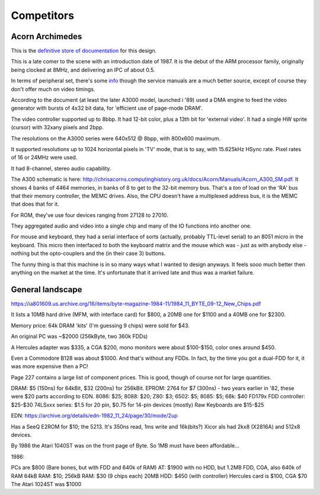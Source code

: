 Competitors
===========

Acorn Archimedes
----------------

This is the `definitive store of documentation <http://chrisacorns.computinghistory.org.uk/docs/Acorn/Manuals/Manuals.html>`_ for this design.

This is a late comer to the scene with an introduction date of 1987. It is the debut of the ARM processor family, originally being clocked at 8MHz, and delivering an IPC of about 0.5.

In terms of peripheral set, there's some `info <https://www.retro-kit.co.uk/user/custom/Acorn/32bit/documentation/Acorn_A3xA4xVideoSpec.pdf>`_ though the service manuals are a much better source, except of course they don't offer much on video timings.

According to the document (at least the later A3000 model, launched i '89) used a DMA engine to feed the video generator with bursts of 4x32 bit data, for 'efficient use of page-mode DRAM'.

The video controller supported up to 8bbp. It had 12-bit color, plus a 13th bit for 'external video'. It had a single HW sprite (cursor) with 32xany pixels and 2bpp.

The resolutions on the A3000 series were 640x512 @ 8bpp, with 800x600 maximum.

It supported resolutions up to 1024 horizontal pixels in 'TV' mode, that is to say, with 15.625kHz HSync rate. Pixel rates of 16 or 24MHz were used.

It had 8-channel, stereo audio capability.

The A300 schematic is here: http://chrisacorns.computinghistory.org.uk/docs/Acorn/Manuals/Acorn_A300_SM.pdf. It shows 4 banks of 4464 memories, in banks of 8 to get to the 32-bit memory bus. That's a *ton* of load on the 'RA' bus that their memory controller, the MEMC drives. Also, the CPU doesn't have a multiplexed address bus, it is the MEMC that does that for it.

For ROM, they've use four devices ranging from 27128 to 27010.

They aggregated audio and video into a single chip and many of the IO functions into another one.

For mouse and keyboard, they had a serial interface of sorts (actually, probably TTL-level serial) to an 8051 micro in the keyboard. This micro then interfaced to both the keyboard matrix and the mouse which was - just as with anybody else - nothing but the opto-couplers and the (in their case 3) buttons.

The funny thing is that this machine is in so many ways what I wanted to design anyways. It feels sooo much better then anything on the market at the time. It's unfortunate that it arrived late and thus was a market failure.

General landscape
-----------------

https://ia801609.us.archive.org/16/items/byte-magazine-1984-11/1984_11_BYTE_09-12_New_Chips.pdf

It lists a 10MB hard drive (MFM, with interface card) for $800, a 20MB one for $1100 and a 40MB one for $2300.

Memory price: 64k DRAM 'kits' (I'm guessing 9 chips) were sold for $43.

An original PC was ~$2000 (256kByte, two 360k FDDs)

A Hercules adapter was $335, a CGA $200, mono monitors were about $100-$150, color ones around $450.

Even a Commodore B128 was about $1000. And that's without any FDDs. In fact, by the time you got a dual-FDD for it, it was more expensive then a PC!

Page 227 contains a large list of component prices. This is good, though of course not for large quantities.

DRAM: $5 (150ns) for 64kBit, $32 (200ns) for 256kBit.
EPROM: 2764 for $7 (300ns) - two years earlier in '82, these were $20 parts according to EDN.
8086: $25; 8088: $20; Z80: $3; 6502: $5; 8085: $5; 68k: $40
FD179x FDD controller: $25-$30
74LSxxx series: $1.5 for 20 pin, $0.75 for 14-pin devices (mostly)
Raw Keyboards are $15-$25

EDN: https://archive.org/details/edn-1982_11_24/page/30/mode/2up

Has a SeeQ E2ROM for $10; the 5213. It's 350ns read, 1ms write and 16k(bits?) Xicor als had 2kx8 (X2816A) and 512x8 devices.

By 1986 the Atari 1040ST was on the front page of Byte. So 1MB must have been affordable...

1986:

PCs are $800 (Bare bones, but with FDD and 640k of RAM)
AT: $1900 with no HDD, but 1.2MB FDD, CGA, also 640k of RAM
64kB RAM: $10; 256kB RAM: $30 (9 chips each)
20MB HDD: $450 (with controller)
Hercules card is $100, CGA $70
The Atari 1024ST was $1000